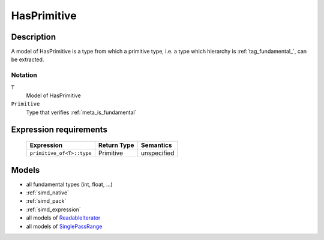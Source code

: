 .. _concept_has_primitive:

HasPrimitive
============

Description
-----------

A model of HasPrimitive is a type from which a primitive type, i.e. a type
which hierarchy is :ref:`tag_fundamental_`, can be extracted.

Notation
^^^^^^^^

``T``
    Model of HasPrimitive
    
``Primitive``
    Type that verifies :ref:`meta_is_fundamental`

Expression requirements
-----------------------

    +-----------------------------+-------------------------------------------------+-------------+
    | Expression                  | Return Type                                     | Semantics   |
    +=============================+=================================================+=============+
    |  ``primitive_of<T>::type``  | Primitive                                       | unspecified |
    +-----------------------------+-------------------------------------------------+-------------+


Models
------

* all fundamental types (int, float, ...)
* :ref:`simd_native`
* :ref:`simd_pack`
* :ref:`simd_expression`
* all models of `ReadableIterator <http://www.boost.org/doc/libs/release/libs/iterator/doc/new-iter-concepts.html#readable-iterators-lib-readable-iterators>`_
* all models of `SinglePassRange <http://www.boost.org/doc/libs/release/libs/range/doc/html/range/concepts/single_pass_range.html>`_

.. seealso::
    :ref:`meta_primitive_of`
